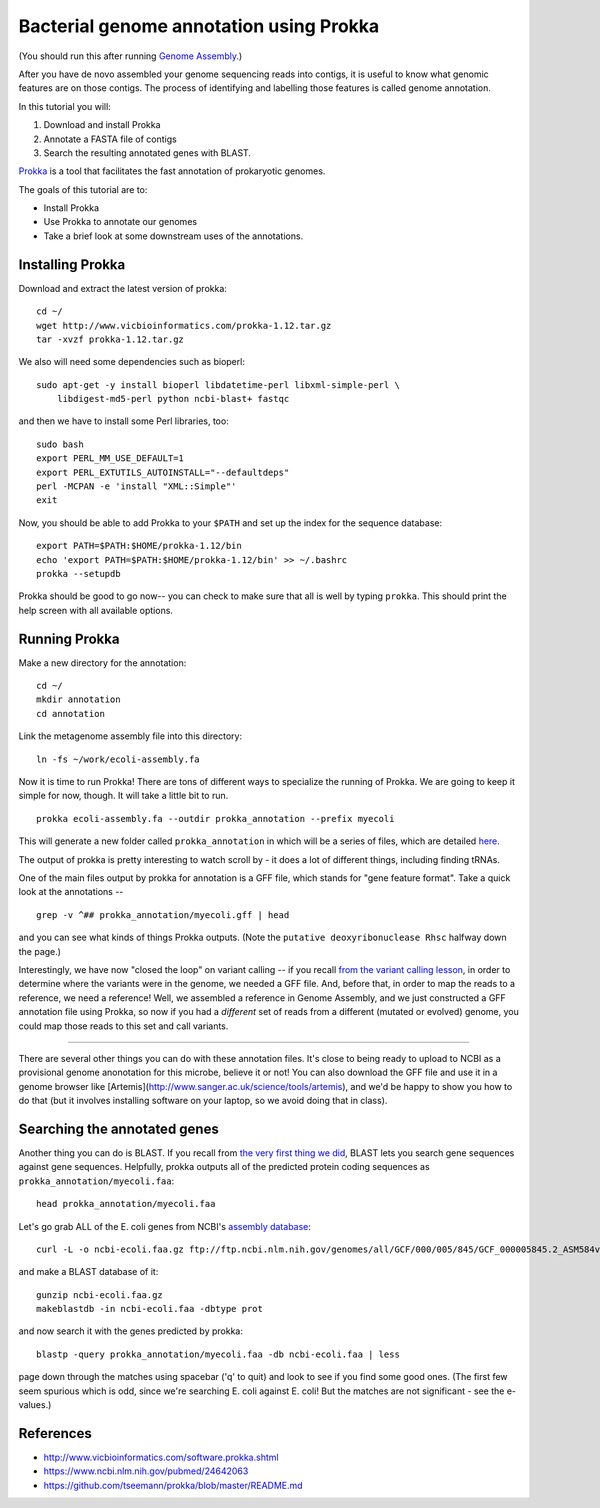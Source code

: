================================================
Bacterial genome annotation using Prokka
================================================

(You should run this after running `Genome Assembly
<genome-assembly.html>`__.)

After you have de novo assembled your genome sequencing reads into contigs,
it is useful to know what genomic features are on those contigs. The process
of identifying and labelling those features is called genome annotation.

In this tutorial you will:

1. Download and install Prokka
2. Annotate a FASTA file of contigs
3. Search the resulting annotated genes with BLAST.

`Prokka <http://www.vicbioinformatics.com/software.prokka.shtml>`__ is a tool that facilitates the fast annotation of prokaryotic genomes.

The goals of this tutorial are to:

* Install Prokka
* Use Prokka to annotate our genomes
* Take a brief look at some downstream uses of the annotations.

Installing Prokka
=================

Download and extract the latest version of prokka:
::
    cd ~/
    wget http://www.vicbioinformatics.com/prokka-1.12.tar.gz
    tar -xvzf prokka-1.12.tar.gz

We also will need some dependencies such as bioperl:
::
    sudo apt-get -y install bioperl libdatetime-perl libxml-simple-perl \
        libdigest-md5-perl python ncbi-blast+ fastqc

and then we have to install some Perl libraries, too::

    sudo bash
    export PERL_MM_USE_DEFAULT=1
    export PERL_EXTUTILS_AUTOINSTALL="--defaultdeps"
    perl -MCPAN -e 'install "XML::Simple"'
    exit

Now, you should be able to add Prokka to your ``$PATH`` and set up the index for the sequence database:
::
    export PATH=$PATH:$HOME/prokka-1.12/bin
    echo 'export PATH=$PATH:$HOME/prokka-1.12/bin' >> ~/.bashrc
    prokka --setupdb

Prokka should be good to go now-- you can check to make sure that all is well by typing ``prokka``. This should print the help screen with all available options.

Running Prokka
==============

Make a new directory for the annotation:
::
    cd ~/
    mkdir annotation
    cd annotation

Link the metagenome assembly file into this directory:
::
    ln -fs ~/work/ecoli-assembly.fa

Now it is time to run Prokka! There are tons of different ways to specialize the running of Prokka. We are going to keep it simple for now, though. It will take a little bit to run.
::
    prokka ecoli-assembly.fa --outdir prokka_annotation --prefix myecoli

This will generate a new folder called ``prokka_annotation`` in which will be a series of files, which are detailed `here <https://github.com/tseemann/prokka/blob/master/README.md#output-files>`__.

The output of prokka is pretty interesting to watch scroll by - it does a
lot of different things, including finding tRNAs.

One of the main files output by prokka for annotation is a GFF file,
which stands for "gene feature format".  Take a quick look at the
annotations --
::
   grep -v ^## prokka_annotation/myecoli.gff | head

and you can see what kinds of things Prokka outputs.  (Note the
``putative deoxyribonuclease Rhsc`` halfway down the page.)

Interestingly, we have now "closed the loop" on variant calling --
if you recall `from the variant calling lesson <variant-calling.html#look-at-the-vcf-file-with-bedtools>`__, in order to determine where the variants were
in the genome, we needed a GFF file.  And, before that, in order to map
the reads to a reference, we need a reference!  Well, we assembled a reference
in Genome Assembly, and we just constructed a GFF annotation file using
Prokka, so now if you had a *different* set of reads from a different
(mutated or evolved) genome, you could map those reads to this set and
call variants.

-----

There are several other things you can do with these annotation files.  It's
close to being ready to upload to NCBI as a provisional genome
anonotation for this microbe, believe it or not!  You can also
download the GFF file and use it in a genome browser like
[Artemis](http://www.sanger.ac.uk/science/tools/artemis), and we'd be
happy to show you how to do that (but it involves installing software on
your laptop, so we avoid doing that in class).

Searching the annotated genes
=============================

Another thing you can do is BLAST.  If you recall from `the very first
thing we did <running-command-line-blast.html>`__, BLAST lets you
search gene sequences against gene sequences.  Helpfully, prokka
outputs all of the predicted protein coding sequences as
``prokka_annotation/myecoli.faa``::

   head prokka_annotation/myecoli.faa

Let's go grab ALL of
the E. coli genes from NCBI's `assembly database <https://www.ncbi.nlm.nih.gov/assembly/GCF_000005845.2>`__::

  curl -L -o ncbi-ecoli.faa.gz ftp://ftp.ncbi.nlm.nih.gov/genomes/all/GCF/000/005/845/GCF_000005845.2_ASM584v2/GCF_000005845.2_ASM584v2_protein.faa.gz

and make a BLAST database of it::

  gunzip ncbi-ecoli.faa.gz
  makeblastdb -in ncbi-ecoli.faa -dbtype prot

and now search it with the genes predicted by prokka::

  blastp -query prokka_annotation/myecoli.faa -db ncbi-ecoli.faa | less

page down through the matches using spacebar ('q' to quit) and look to
see if you find some good ones.  (The first few seem spurious which is
odd, since we're searching E. coli against E. coli! But the matches are not
significant - see the e-values.)
  
References
===========

* http://www.vicbioinformatics.com/software.prokka.shtml
* https://www.ncbi.nlm.nih.gov/pubmed/24642063
* https://github.com/tseemann/prokka/blob/master/README.md
